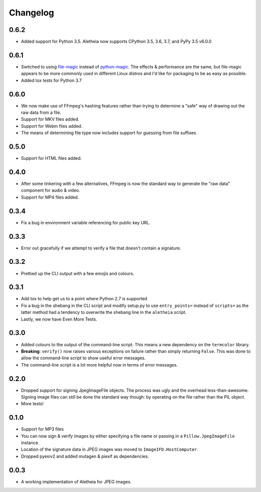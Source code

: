 .. _changelog:

Changelog
#########

0.6.2
=====

* Added support for Python 3.5.  Aletheia now supports CPython 3.5, 3.6, 3.7,
  and PyPy 3.5 v6.0.0


0.6.1
=====

* Switched to using `file-magic`_ instead of `python-magic`_.  The effects &
  performance are the same, but file-magic appears to be more commonly used in
  different Linux distros and I'd like for packaging to be as easy as possible.
* Added tox tests for Python 3.7

.. _file-magic: https://pypi.org/project/file-magic/
.. _python-magic: https://pypi.org/project/python-magic/


0.6.0
=====

* We now make use of FFmpeg's hashing features rather than trying to determine
  a "safe" way of drawing out the raw data from a file.
* Support for MKV files added.
* Support for Webm files added.
* The means of determining file type now includes support for guessing from
  file suffixes.


0.5.0
=====

* Support for HTML files added.


0.4.0
=====

* After some tinkering with a few alternatives, FFmpeg is now the standard way
  to generate the "raw data" component for audio & video.
* Support for MP4 files added.


0.3.4
=====

* Fix a bug in environment variable referencing for public key URL.


0.3.3
=====

* Error out gracefully if we attempt to verify a file that doesn't contain a
  signature.


0.3.2
=====

* Prettied up the CLI output with a few emojis and colours.


0.3.1
=====

* Add tox to help get us to a point where Python 2.7 is supported
* Fix a bug in the shebang in the CLI script and modify setup.py to use
  ``entry_points=`` instead of ``scripts=`` as the latter method had a tendency
  to overwrite the shebang line in the ``aletheia`` script.
* Lastly, we now have Even More Tests.


0.3.0
=====

* Added colours to the output of the command-line script.  This means a new
  dependency on the ``termcolor`` library.
* **Breaking**: ``verify()`` now raises various exceptions on failure rather
  than simply returning ``False``.  This was done to allow the command-line
  script to show useful error messages.
* The command-line script is a lot more helpful now in terms of error
  messages.


0.2.0
=====

* Dropped support for signing JpegImageFile objects.  The process was ugly and
  the overhead less-than-awesome.  Signing image files can still be done the
  standard way though: by operating on the file rather than the PIL object.
* More tests!


0.1.0
=====

* Support for MP3 files
* You can now sign & verify images by either specifying a file name or passing
  in a ``Pillow.JpegImageFile`` instance.
* Location of the signature data in JPEG images was moved to
  ``ImageIFD.HostComputer``.
* Dropped pyexiv2 and added mutagen & piexif as dependencies.


0.0.3
=====

* A working implementation of Aletheia for JPEG images.
